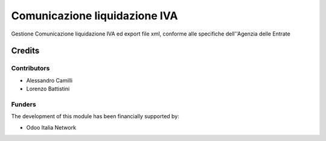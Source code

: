 ==============================
Comunicazione liquidazione IVA
==============================

Gestione Comunicazione liquidazione IVA ed export file xml, conforme alle specifiche dell''Agenzia delle Entrate

Credits
=======

Contributors
------------

* Alessandro Camilli
* Lorenzo Battistini

Funders
-------

The development of this module has been financially supported by:

* Odoo Italia Network
